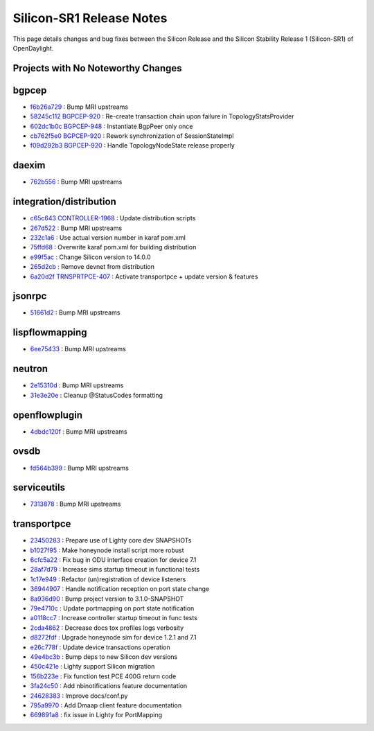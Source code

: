 Silicon-SR1 Release Notes
=========================

This page details changes and bug fixes between the Silicon Release
and the Silicon Stability Release 1 (Silicon-SR1) of OpenDaylight.

Projects with No Noteworthy Changes
-----------------------------------


bgpcep
------
* `f6b26a729 <https://git.opendaylight.org/gerrit/q/f6b26a729>`_
  : Bump MRI upstreams
* `58245c112 <https://git.opendaylight.org/gerrit/q/58245c112>`_
  `BGPCEP-920 <https://jira.opendaylight.org/browse/BGPCEP-920>`_
  : Re-create transaction chain upon failure in TopologyStatsProvider
* `602dc1b0c <https://git.opendaylight.org/gerrit/q/602dc1b0c>`_
  `BGPCEP-948 <https://jira.opendaylight.org/browse/BGPCEP-948>`_
  : Instantiate BgpPeer only once
* `cb762f5e0 <https://git.opendaylight.org/gerrit/q/cb762f5e0>`_
  `BGPCEP-920 <https://jira.opendaylight.org/browse/BGPCEP-920>`_
  : Rework synchronization of SessionStateImpl
* `f09d292b3 <https://git.opendaylight.org/gerrit/q/f09d292b3>`_
  `BGPCEP-920 <https://jira.opendaylight.org/browse/BGPCEP-920>`_
  : Handle TopologyNodeState release properly


daexim
------
* `762b556 <https://git.opendaylight.org/gerrit/q/762b556>`_
  : Bump MRI upstreams


integration/distribution
------------------------
* `c65c643 <https://git.opendaylight.org/gerrit/q/c65c643>`_
  `CONTROLLER-1968 <https://jira.opendaylight.org/browse/CONTROLLER-1968>`_
  : Update distribution scripts
* `267d522 <https://git.opendaylight.org/gerrit/q/267d522>`_
  : Bump MRI upstreams
* `232c1a6 <https://git.opendaylight.org/gerrit/q/232c1a6>`_
  : Use actual version number in karaf pom.xml
* `75ffd68 <https://git.opendaylight.org/gerrit/q/75ffd68>`_
  : Overwrite karaf pom.xml for building distribution
* `e99f5ac <https://git.opendaylight.org/gerrit/q/e99f5ac>`_
  : Change Silicon version to 14.0.0
* `265d2cb <https://git.opendaylight.org/gerrit/q/265d2cb>`_
  : Remove devnet from distribution
* `6a20d2f <https://git.opendaylight.org/gerrit/q/6a20d2f>`_
  `TRNSPRTPCE-407 <https://jira.opendaylight.org/browse/TRNSPRTPCE-407>`_
  : Activate transportpce + update version & features


jsonrpc
-------
* `51661d2 <https://git.opendaylight.org/gerrit/q/51661d2>`_
  : Bump MRI upstreams


lispflowmapping
---------------
* `6ee75433 <https://git.opendaylight.org/gerrit/q/6ee75433>`_
  : Bump MRI upstreams


neutron
-------
* `2e15310d <https://git.opendaylight.org/gerrit/q/2e15310d>`_
  : Bump MRI upstreams
* `31e3e20e <https://git.opendaylight.org/gerrit/q/31e3e20e>`_
  : Cleanup @StatusCodes formatting


openflowplugin
--------------
* `4dbdc120f <https://git.opendaylight.org/gerrit/q/4dbdc120f>`_
  : Bump MRI upstreams


ovsdb
-----
* `fd564b399 <https://git.opendaylight.org/gerrit/q/fd564b399>`_
  : Bump MRI upstreams


serviceutils
------------
* `7313878 <https://git.opendaylight.org/gerrit/q/7313878>`_
  : Bump MRI upstreams

transportpce
------------
* `23450283 <https://git.opendaylight.org/gerrit/q/23450283>`_
  : Prepare use of Lighty core dev SNAPSHOTs
* `b1027f95 <https://git.opendaylight.org/gerrit/q/b1027f95>`_
  : Make honeynode install script more robust
* `6cfc5a22 <https://git.opendaylight.org/gerrit/q/6cfc5a22>`_
  : Fix bug in ODU interface creation for device 7.1
* `28af7d79 <https://git.opendaylight.org/gerrit/q/28af7d79>`_
  : Increase sims startup timeout in functional tests
* `1c17e949 <https://git.opendaylight.org/gerrit/q/1c17e949>`_
  : Refactor (un)registration of device listeners
* `36944907 <https://git.opendaylight.org/gerrit/q/36944907>`_
  : Handle notification reception on port state change
* `8a936d90 <https://git.opendaylight.org/gerrit/q/8a936d90>`_
  : Bump project version to 3.1.0-SNAPSHOT
* `79e4710c <https://git.opendaylight.org/gerrit/q/79e4710c>`_
  : Update portmapping on port state notification
* `a0118cc7 <https://git.opendaylight.org/gerrit/q/a0118cc7>`_
  : Increase controller startup timeout in func tests
* `2cda4862 <https://git.opendaylight.org/gerrit/q/2cda4862>`_
  : Decrease docs tox profiles logs verbosity
* `d8272fdf <https://git.opendaylight.org/gerrit/q/d8272fdf>`_
  : Upgrade honeynode sim for device 1.2.1 and 7.1
* `e26c778f <https://git.opendaylight.org/gerrit/q/e26c778f>`_
  : Update device transactions operation
* `49e4bc3b <https://git.opendaylight.org/gerrit/q/49e4bc3b>`_
  : Bump deps to new Silicon dev versions
* `450c421e <https://git.opendaylight.org/gerrit/q/450c421e>`_
  : Lighty support Silicon migration
* `156b223e <https://git.opendaylight.org/gerrit/q/156b223e>`_
  : Fix function test PCE 400G return code
* `3fa24c50 <https://git.opendaylight.org/gerrit/q/3fa24c50>`_
  : Add nbinotifications feature documentation
* `24628383 <https://git.opendaylight.org/gerrit/q/24628383>`_
  : Improve docs/conf.py
* `795a9970 <https://git.opendaylight.org/gerrit/q/795a9970>`_
  : Add Dmaap client feature documentation
* `669891a8 <https://git.opendaylight.org/gerrit/q/669891a8>`_
  : fix issue in Lighty for PortMapping
